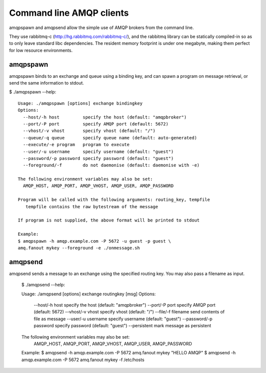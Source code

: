 Command line AMQP clients
=========================

amqpspawn and amqpsend allow the simple use of AMQP brokers from the command
line.

They use rabbitmq-c (http://hg.rabbitmq.com/rabbitmq-c/), and the rabbitmq
library can be statically compiled-in so as to only leave standard libc
dependencies.  The resident memory footprint is under one megabyte, making them
perfect for low resource environments.

amqpspawn
---------

amqpspawn binds to an exchange and queue using a binding key, and can
spawn a program on message retrieval, or send the same information to stdout.

$ ./amqpspawn --help::

  Usage: ./amqpspawn [options] exchange bindingkey
  Options:
    --host/-h host         specify the host (default: "amqpbroker")
    --port/-P port         specify AMQP port (default: 5672)
    --vhost/-v vhost       specify vhost (default: "/")
    --queue/-q queue       specify queue name (default: auto-generated)
    --execute/-e program   program to execute
    --user/-u username     specify username (default: "guest")
    --password/-p password specify password (default: "guest")
    --foreground/-f        do not daemonise (default: daemonise with -e)
  
  The following environment variables may also be set:
    AMQP_HOST, AMQP_PORT, AMQP_VHOST, AMQP_USER, AMQP_PASSWORD
  
  Program will be called with the following arguments: routing_key, tempfile
     tempfile contains the raw bytestream of the message
  
  If program is not supplied, the above format will be printed to stdout

  Example:
  $ amqpspawn -h amqp.example.com -P 5672 -u guest -p guest \
  amq.fanout mykey --foreground -e ./onmessage.sh


amqpsend
--------

amqpsend sends a message to an exchange using the specified routing key.
You may also pass a filename as input.
  
  $ ./amqpsend --help::
  
  Usage: ./amqpsend [options] exchange routingkey [msg]
  Options:
    --host/-h host         specify the host (default: "amqpbroker")
    --port/-P port         specify AMQP port (default: 5672)
    --vhost/-v vhost       specify vhost (default: "/")
    --file/-f filename     send contents of file as message
    --user/-u username     specify username (default: "guest")
    --password/-p password specify password (default: "guest")
    --persistent           mark message as persistent
  
  The following environment variables may also be set:
    AMQP_HOST, AMQP_PORT, AMQP_VHOST, AMQP_USER, AMQP_PASSWORD
  
  Example:
  $ amqpsend -h amqp.example.com -P 5672 amq.fanout mykey "HELLO AMQP"
  $ amqpsend -h amqp.example.com -P 5672 amq.fanout mykey -f /etc/hosts
  
